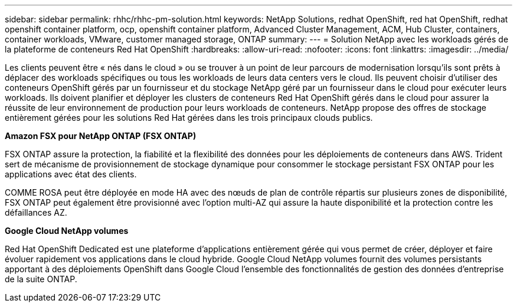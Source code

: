 ---
sidebar: sidebar 
permalink: rhhc/rhhc-pm-solution.html 
keywords: NetApp Solutions, redhat OpenShift, red hat OpenShift, redhat openshift container platform, ocp, openshift container platform, Advanced Cluster Management, ACM, Hub Cluster, containers, container workloads, VMware, customer managed storage, ONTAP 
summary:  
---
= Solution NetApp avec les workloads gérés de la plateforme de conteneurs Red Hat OpenShift
:hardbreaks:
:allow-uri-read: 
:nofooter: 
:icons: font
:linkattrs: 
:imagesdir: ../media/


[role="lead"]
Les clients peuvent être « nés dans le cloud » ou se trouver à un point de leur parcours de modernisation lorsqu'ils sont prêts à déplacer des workloads spécifiques ou tous les workloads de leurs data centers vers le cloud. Ils peuvent choisir d'utiliser des conteneurs OpenShift gérés par un fournisseur et du stockage NetApp géré par un fournisseur dans le cloud pour exécuter leurs workloads. Ils doivent planifier et déployer les clusters de conteneurs Red Hat OpenShift gérés dans le cloud pour assurer la réussite de leur environnement de production pour leurs workloads de conteneurs. NetApp propose des offres de stockage entièrement gérées pour les solutions Red Hat gérées dans les trois principaux clouds publics.

*Amazon FSX pour NetApp ONTAP (FSX ONTAP)*

FSX ONTAP assure la protection, la fiabilité et la flexibilité des données pour les déploiements de conteneurs dans AWS. Trident sert de mécanisme de provisionnement de stockage dynamique pour consommer le stockage persistant FSX ONTAP pour les applications avec état des clients.

COMME ROSA peut être déployée en mode HA avec des nœuds de plan de contrôle répartis sur plusieurs zones de disponibilité, FSX ONTAP peut également être provisionné avec l'option multi-AZ qui assure la haute disponibilité et la protection contre les défaillances AZ.

*Google Cloud NetApp volumes*

Red Hat OpenShift Dedicated est une plateforme d'applications entièrement gérée qui vous permet de créer, déployer et faire évoluer rapidement vos applications dans le cloud hybride. Google Cloud NetApp volumes fournit des volumes persistants apportant à des déploiements OpenShift dans Google Cloud l'ensemble des fonctionnalités de gestion des données d'entreprise de la suite ONTAP.

